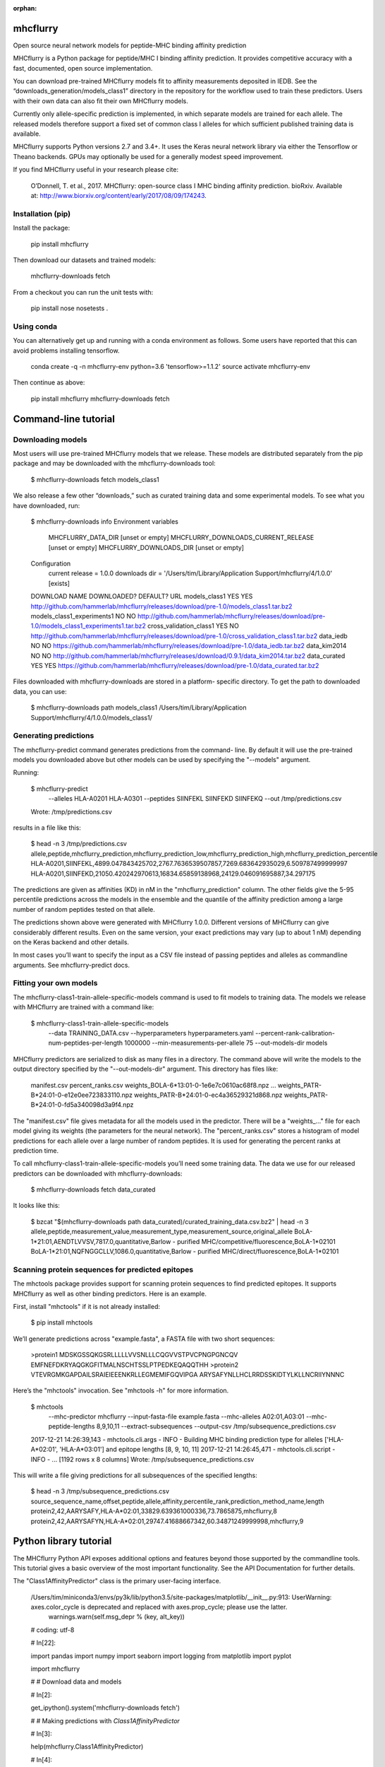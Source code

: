:orphan:

.. image:: https://travis-ci.org/hammerlab/mhcflurry.svg?branch=master
    :target: https://travis-ci.org/hammerlab/mhcflurry

.. image:: https://coveralls.io/repos/github/hammerlab/mhcflurry/badge.svg?branch=master
    :target: https://coveralls.io/github/hammerlab/mhcflurry

mhcflurry
===================

Open source neural network models for peptide-MHC binding affinity prediction

MHCflurry is a Python package for peptide/MHC I binding affinity
prediction. It provides competitive accuracy with a fast, documented,
open source implementation.

You can download pre-trained MHCflurry models fit to affinity
measurements deposited in IEDB. See the
“downloads_generation/models_class1” directory in the repository for
the workflow used to train these predictors. Users with their own data
can also fit their own MHCflurry models.

Currently only allele-specific prediction is implemented, in which
separate models are trained for each allele. The released models
therefore support a fixed set of common class I alleles for which
sufficient published training data is available.

MHCflurry supports Python versions 2.7 and 3.4+. It uses the Keras
neural network library via either the Tensorflow or Theano backends.
GPUs may optionally be used for a generally modest speed improvement.

If you find MHCflurry useful in your research please cite:

   O’Donnell, T. et al., 2017. MHCflurry: open-source class I MHC
   binding affinity prediction. bioRxiv. Available at:
   http://www.biorxiv.org/content/early/2017/08/09/174243.


Installation (pip)
******************

Install the package:

   pip install mhcflurry

Then download our datasets and trained models:

   mhcflurry-downloads fetch

From a checkout you can run the unit tests with:

   pip install nose
   nosetests .


Using conda
***********

You can alternatively get up and running with a conda environment as
follows. Some users have reported that this can avoid problems
installing tensorflow.

   conda create -q -n mhcflurry-env python=3.6 'tensorflow>=1.1.2'
   source activate mhcflurry-env

Then continue as above:

   pip install mhcflurry
   mhcflurry-downloads fetch


Command-line tutorial
=====================


Downloading models
******************

Most users will use pre-trained MHCflurry models that we release.
These models are distributed separately from the pip package and may
be downloaded with the mhcflurry-downloads tool:

   $ mhcflurry-downloads fetch models_class1

We also release a few other “downloads,” such as curated training data
and some experimental models. To see what you have downloaded, run:

   $ mhcflurry-downloads info
   Environment variables
     MHCFLURRY_DATA_DIR                  [unset or empty]
     MHCFLURRY_DOWNLOADS_CURRENT_RELEASE [unset or empty]
     MHCFLURRY_DOWNLOADS_DIR             [unset or empty]

   Configuration
     current release                     = 1.0.0                
     downloads dir                       = '/Users/tim/Library/Application Support/mhcflurry/4/1.0.0' [exists]

   DOWNLOAD NAME                             DOWNLOADED?    DEFAULT?      URL                  
   models_class1                             YES            YES           http://github.com/hammerlab/mhcflurry/releases/download/pre-1.0/models_class1.tar.bz2 
   models_class1_experiments1                NO             NO            http://github.com/hammerlab/mhcflurry/releases/download/pre-1.0/models_class1_experiments1.tar.bz2 
   cross_validation_class1                   YES            NO            http://github.com/hammerlab/mhcflurry/releases/download/pre-1.0/cross_validation_class1.tar.bz2 
   data_iedb                                 NO             NO            https://github.com/hammerlab/mhcflurry/releases/download/pre-1.0/data_iedb.tar.bz2 
   data_kim2014                              NO             NO            http://github.com/hammerlab/mhcflurry/releases/download/0.9.1/data_kim2014.tar.bz2 
   data_curated                              YES            YES           https://github.com/hammerlab/mhcflurry/releases/download/pre-1.0/data_curated.tar.bz2

Files downloaded with mhcflurry-downloads are stored in a platform-
specific directory. To get the path to downloaded data, you can use:

   $ mhcflurry-downloads path models_class1
   /Users/tim/Library/Application Support/mhcflurry/4/1.0.0/models_class1/


Generating predictions
**********************

The mhcflurry-predict command generates predictions from the command-
line. By default it will use the pre-trained models you downloaded
above but other models can be used by specifying the "--models"
argument.

Running:

   $ mhcflurry-predict
       --alleles HLA-A0201 HLA-A0301
       --peptides SIINFEKL SIINFEKD SIINFEKQ
       --out /tmp/predictions.csv
   Wrote: /tmp/predictions.csv

results in a file like this:

   $ head -n 3 /tmp/predictions.csv
   allele,peptide,mhcflurry_prediction,mhcflurry_prediction_low,mhcflurry_prediction_high,mhcflurry_prediction_percentile
   HLA-A0201,SIINFEKL,4899.047843425702,2767.7636539507857,7269.683642935029,6.509787499999997
   HLA-A0201,SIINFEKD,21050.420242970613,16834.65859138968,24129.046091695887,34.297175

The predictions are given as affinities (KD) in nM in the
"mhcflurry_prediction" column. The other fields give the 5-95
percentile predictions across the models in the ensemble and the
quantile of the affinity prediction among a large number of random
peptides tested on that allele.

The predictions shown above were generated with MHCflurry 1.0.0.
Different versions of MHCflurry can give considerably different
results. Even on the same version, your exact predictions may vary (up
to about 1 nM) depending on the Keras backend and other details.

In most cases you’ll want to specify the input as a CSV file instead
of passing peptides and alleles as commandline arguments. See
mhcflurry-predict docs.


Fitting your own models
***********************

The mhcflurry-class1-train-allele-specific-models command is used to
fit models to training data. The models we release with MHCflurry are
trained with a command like:

   $ mhcflurry-class1-train-allele-specific-models \
       --data TRAINING_DATA.csv \
       --hyperparameters hyperparameters.yaml \
       --percent-rank-calibration-num-peptides-per-length 1000000 \
       --min-measurements-per-allele 75 \
       --out-models-dir models

MHCflurry predictors are serialized to disk as many files in a
directory. The command above will write the models to the output
directory specified by the "--out-models-dir" argument. This directory
has files like:

   manifest.csv
   percent_ranks.csv
   weights_BOLA-6*13:01-0-1e6e7c0610ac68f8.npz
   ...
   weights_PATR-B*24:01-0-e12e0ee723833110.npz
   weights_PATR-B*24:01-0-ec4a36529321d868.npz
   weights_PATR-B*24:01-0-fd5a340098d3a9f4.npz

The "manifest.csv" file gives metadata for all the models used in the
predictor. There will be a "weights_..." file for each model giving
its weights (the parameters for the neural network). The
"percent_ranks.csv" stores a histogram of model predictions for each
allele over a large number of random peptides. It is used for
generating the percent ranks at prediction time.

To call mhcflurry-class1-train-allele-specific-models you’ll need some
training data. The data we use for our released predictors can be
downloaded with mhcflurry-downloads:

   $ mhcflurry-downloads fetch data_curated

It looks like this:

   $ bzcat "$(mhcflurry-downloads path data_curated)/curated_training_data.csv.bz2" | head -n 3
   allele,peptide,measurement_value,measurement_type,measurement_source,original_allele
   BoLA-1*21:01,AENDTLVVSV,7817.0,quantitative,Barlow - purified MHC/competitive/fluorescence,BoLA-1*02101
   BoLA-1*21:01,NQFNGGCLLV,1086.0,quantitative,Barlow - purified MHC/direct/fluorescence,BoLA-1*02101


Scanning protein sequences for predicted epitopes
*************************************************

The mhctools package provides support for scanning protein sequences
to find predicted epitopes. It supports MHCflurry as well as other
binding predictors. Here is an example.

First, install "mhctools" if it is not already installed:

   $ pip install mhctools

We’ll generate predictions across "example.fasta", a FASTA file with
two short sequences:

   >protein1
   MDSKGSSQKGSRLLLLLVVSNLLLCQGVVSTPVCPNGPGNCQV
   EMFNEFDKRYAQGKGFITMALNSCHTSSLPTPEDKEQAQQTHH
   >protein2
   VTEVRGMKGAPDAILSRAIEIEEENKRLLEGMEMIFGQVIPGA
   ARYSAFYNLLHCLRRDSSKIDTYLKLLNCRIIYNNNC

Here’s the "mhctools" invocation. See "mhctools -h" for more
information.

   $ mhctools
       --mhc-predictor mhcflurry
       --input-fasta-file example.fasta
       --mhc-alleles A02:01,A03:01
       --mhc-peptide-lengths 8,9,10,11
       --extract-subsequences
       --output-csv /tmp/subsequence_predictions.csv
   2017-12-21 14:26:39,143 - mhctools.cli.args - INFO - Building MHC binding prediction type for alleles ['HLA-A*02:01', 'HLA-A*03:01'] and epitope lengths [8, 9, 10, 11]
   2017-12-21 14:26:45,471 - mhctools.cli.script - INFO - 
   ...
   [1192 rows x 8 columns]
   Wrote: /tmp/subsequence_predictions.csv

This will write a file giving predictions for all subsequences of the
specified lengths:

   $ head -n 3 /tmp/subsequence_predictions.csv
   source_sequence_name,offset,peptide,allele,affinity,percentile_rank,prediction_method_name,length
   protein2,42,AARYSAFY,HLA-A*02:01,33829.639361000336,73.7865875,mhcflurry,8
   protein2,42,AARYSAFYN,HLA-A*02:01,29747.41688667342,60.34871249999998,mhcflurry,9


Python library tutorial
=======================

The MHCflurry Python API exposes additional options and features
beyond those supported by the commandline tools. This tutorial gives a
basic overview of the most important functionality. See the API
Documentation for further details.

The "Class1AffinityPredictor" class is the primary user-facing
interface.


   /Users/tim/miniconda3/envs/py3k/lib/python3.5/site-packages/matplotlib/__init__.py:913: UserWarning: axes.color_cycle is deprecated and replaced with axes.prop_cycle; please use the latter.
     warnings.warn(self.msg_depr % (key, alt_key))

   # coding: utf-8

   # In[22]:

   import pandas
   import numpy
   import seaborn
   import logging
   from matplotlib import pyplot

   import mhcflurry



   # # Download data and models

   # In[2]:

   get_ipython().system('mhcflurry-downloads fetch')


   # # Making predictions with `Class1AffinityPredictor`

   # In[3]:

   help(mhcflurry.Class1AffinityPredictor)


   # In[4]:

   downloaded_predictor = mhcflurry.Class1AffinityPredictor.load()


   # In[5]:

   downloaded_predictor.predict(allele="HLA-A0201", peptides=["SIINFEKL", "SIINFEQL"])


   # In[6]:

   downloaded_predictor.predict_to_dataframe(allele="HLA-A0201", peptides=["SIINFEKL", "SIINFEQL"])


   # In[7]:

   downloaded_predictor.predict_to_dataframe(alleles=["HLA-A0201", "HLA-B*57:01"], peptides=["SIINFEKL", "SIINFEQL"])


   # In[8]:

   downloaded_predictor.predict_to_dataframe(
       allele="HLA-A0201",
       peptides=["SIINFEKL", "SIINFEQL"],
       include_individual_model_predictions=True)


   # In[9]:

   downloaded_predictor.predict_to_dataframe(
       allele="HLA-A0201",
       peptides=["SIINFEKL", "SIINFEQL", "TAAAALANGGGGGGGG"],
       throw=False)  # Without throw=False, you'll get a ValueError for invalid peptides or alleles


   # # Instantiating a `Class1AffinityPredictor`  from a saved model on disk

   # In[10]:

   models_dir = mhcflurry.downloads.get_path("models_class1", "models")
   models_dir


   # In[11]:

   # This will be the same predictor we instantiated above. We're just being explicit about what models to load.
   downloaded_predictor = mhcflurry.Class1AffinityPredictor.load(models_dir)
   downloaded_predictor.predict(["SIINFEKL", "SIQNPEKP", "SYNFPEPI"], allele="HLA-A0301")


   # # Fit a model: first load some data

   # In[12]:

   # This is the data the downloaded models were trained on
   data_path = mhcflurry.downloads.get_path("data_curated", "curated_training_data.csv.bz2")
   data_path


   # In[13]:

   data_df = pandas.read_csv(data_path)
   data_df


   # # Fit a model: Low level `Class1NeuralNetwork` interface

   # In[14]:

   # We'll use mostly the default hyperparameters here. Could also specify them as kwargs.
   new_model = mhcflurry.Class1NeuralNetwork(layer_sizes=[16])
   new_model.hyperparameters


   # In[16]:

   train_data = data_df.loc[
       (data_df.allele == "HLA-B*57:01") &
       (data_df.peptide.str.len() >= 8) &
       (data_df.peptide.str.len() <= 15)
   ]
   get_ipython().magic('time new_model.fit(train_data.peptide.values, train_data.measurement_value.values)')


   # In[17]:

   new_model.predict(["SYNPEPII"])


   # # Fit a model: high level `Class1AffinityPredictor` interface

   # In[18]:

   affinity_predictor = mhcflurry.Class1AffinityPredictor()

   # This can be called any number of times, for example on different alleles, to build up the ensembles.
   affinity_predictor.fit_allele_specific_predictors(
       n_models=1,
       architecture_hyperparameters={"layer_sizes": [16], "max_epochs": 10},
       peptides=train_data.peptide.values,
       affinities=train_data.measurement_value.values,
       allele="HLA-B*57:01",
   )


   # In[19]:

   affinity_predictor.predict(["SYNPEPII"], allele="HLA-B*57:01")


   # # Save and restore the fit model

   # In[20]:

   get_ipython().system('mkdir /tmp/saved-affinity-predictor')
   affinity_predictor.save("/tmp/saved-affinity-predictor")
   get_ipython().system('ls /tmp/saved-affinity-predictor')


   # In[21]:

   affinity_predictor2 = mhcflurry.Class1AffinityPredictor.load("/tmp/saved-affinity-predictor")
   affinity_predictor2.predict(["SYNPEPII"], allele="HLA-B*57:01")


Supported alleles and peptide lengths
=====================================

Models released with the current version of MHCflurry (1.0.0) support
peptides of length 8-15 and the following 124 alleles:

   BoLA-6*13:01, Eqca-1*01:01, H-2-Db, H-2-Dd, H-2-Kb, H-2-Kd, H-2-Kk,
   H-2-Ld, HLA-A*01:01, HLA-A*02:01, HLA-A*02:02, HLA-A*02:03,
   HLA-A*02:05, HLA-A*02:06, HLA-A*02:07, HLA-A*02:11, HLA-A*02:12,
   HLA-A*02:16, HLA-A*02:17, HLA-A*02:19, HLA-A*02:50, HLA-A*03:01,
   HLA-A*11:01, HLA-A*23:01, HLA-A*24:01, HLA-A*24:02, HLA-A*24:03,
   HLA-A*25:01, HLA-A*26:01, HLA-A*26:02, HLA-A*26:03, HLA-A*29:02,
   HLA-A*30:01, HLA-A*30:02, HLA-A*31:01, HLA-A*32:01, HLA-A*32:07,
   HLA-A*33:01, HLA-A*66:01, HLA-A*68:01, HLA-A*68:02, HLA-A*68:23,
   HLA-A*69:01, HLA-A*80:01, HLA-B*07:01, HLA-B*07:02, HLA-B*08:01,
   HLA-B*08:02, HLA-B*08:03, HLA-B*14:02, HLA-B*15:01, HLA-B*15:02,
   HLA-B*15:03, HLA-B*15:09, HLA-B*15:17, HLA-B*15:42, HLA-B*18:01,
   HLA-B*27:01, HLA-B*27:03, HLA-B*27:04, HLA-B*27:05, HLA-B*27:06,
   HLA-B*27:20, HLA-B*35:01, HLA-B*35:03, HLA-B*35:08, HLA-B*37:01,
   HLA-B*38:01, HLA-B*39:01, HLA-B*40:01, HLA-B*40:02, HLA-B*42:01,
   HLA-B*44:01, HLA-B*44:02, HLA-B*44:03, HLA-B*45:01, HLA-B*45:06,
   HLA-B*46:01, HLA-B*48:01, HLA-B*51:01, HLA-B*53:01, HLA-B*54:01,
   HLA-B*57:01, HLA-B*58:01, HLA-B*73:01, HLA-B*83:01, HLA-C*03:03,
   HLA-C*03:04, HLA-C*04:01, HLA-C*05:01, HLA-C*06:02, HLA-C*07:01,
   HLA-C*07:02, HLA-C*08:02, HLA-C*12:03, HLA-C*14:02, HLA-C*15:02,
   Mamu-A*01:01, Mamu-A*02:01, Mamu-A*02:0102, Mamu-A*07:01,
   Mamu-A*07:0103, Mamu-A*11:01, Mamu-A*22:01, Mamu-A*26:01,
   Mamu-B*01:01, Mamu-B*03:01, Mamu-B*08:01, Mamu-B*10:01, Mamu-B*17:01,
   Mamu-B*17:04, Mamu-B*39:01, Mamu-B*52:01, Mamu-B*66:01, Mamu-B*83:01,
   Mamu-B*87:01, Patr-A*01:01, Patr-A*03:01, Patr-A*04:01, Patr-A*07:01,
   Patr-A*09:01, Patr-B*01:01, Patr-B*13:01, Patr-B*24:01

[image: Build Status][image] [image: Coverage Status][image]


mhcflurry
=========

Open source neural network models for peptide-MHC binding affinity
prediction

The adaptive immune system depends on the presentation of protein
fragments by MHC molecules. Machine learning models of this
interaction are used in studies of infectious diseases, autoimmune
diseases, vaccine development, and cancer immunotherapy.

MHCflurry supports Class I peptide/MHC binding affinity prediction
using ensembles of allele-specific models. You can fit MHCflurry
models to your own data or download models that we fit to data from
IEDB and Kim 2014. Our combined dataset is available for download
here.

Pan-allelic prediction is supported in principle but is not yet
performing accurately. Infrastructure for modeling other aspects of
antigen processing is also implemented but experimental.

If you find MHCflurry useful in your research please cite:

   O’Donnell, T. et al., 2017. MHCflurry: open-source class I MHC
   binding affinity prediction. bioRxiv. Available at:
   http://www.biorxiv.org/content/early/2017/08/09/174243.


Setup (pip)
***********

Install the package:

   pip install mhcflurry

Then download our datasets and trained models:

   mhcflurry-downloads fetch

From a checkout you can run the unit tests with:

   nosetests .

The MHCflurry predictors are implemented in Python using keras.

MHCflurry works with both the tensorflow and theano keras backends.
The tensorflow backend gives faster model-loading time but is
undergoing more rapid development and sometimes hits issues. If you
encounter tensorflow errors running MHCflurry, try setting this
environment variable to switch to the theano backend:

   export KERAS_BACKEND=theano

You may also needs to "pip install theano".


Setup (conda)
*************

You can alternatively get up and running with a conda environment as
follows:

   conda create -q -n mhcflurry-env python=3.6 'tensorflow>=1.1.0'
   source activate mhcflurry-env

Then continue as above:

   pip install mhcflurry
   mhcflurry-downloads fetch

If you wish to test your installation, you can install "nose" and run
the tests from a checkout:

   pip install nose
   nosetests .


Making predictions from the command-line
****************************************

   $ mhcflurry-predict --alleles HLA-A0201 HLA-A0301 --peptides SIINFEKL SIINFEKD SIINFEKQ
   allele,peptide,mhcflurry_prediction,mhcflurry_prediction_low,mhcflurry_prediction_high
   HLA-A0201,SIINFEKL,5326.541919062165,3757.86675352994,7461.37693353508
   HLA-A0201,SIINFEKD,18763.70298522213,13140.82000240037,23269.82139560844
   HLA-A0201,SIINFEKQ,18620.10057358322,13096.425874678192,23223.148184869413
   HLA-A0301,SIINFEKL,24481.726678691946,21035.52779725433,27245.371837497867
   HLA-A0301,SIINFEKD,24687.529360239587,21582.590014592537,27749.39869616437
   HLA-A0301,SIINFEKQ,25923.062203902562,23522.5793450799,28079.456657427705

The predictions returned are affinities (KD) in nM. The
"prediction_low" and "prediction_high" fields give the 5-95 percentile
predictions across the models in the ensemble. The predictions above
were generated with MHCflurry 0.9.2. Your exact predictions may vary
slightly from these (up to about 1 nM) depending on the Keras backend
in use and other numerical details. Different versions of MHCflurry
can of course give results considerably different from these.

You can also specify the input and output as CSV files. Run
"mhcflurry-predict -h" for details.


Making predictions from Python
******************************

   >>> from mhcflurry import Class1AffinityPredictor
   >>> predictor = Class1AffinityPredictor.load()
   >>> predictor.predict_to_dataframe(peptides=['SIINFEKL'], allele='A0201')


     allele   peptide   prediction  prediction_low  prediction_high
     A0201  SIINFEKL  6029.084473     4474.103253      7771.297702

See the class1_allele_specific_models.ipynb notebook for an overview
of the Python API, including fitting your own predictors.


Scanning protein sequences for predicted epitopes
*************************************************

The mhctools package provides support for scanning protein sequences
to find predicted epitopes. It supports MHCflurry as well as other
binding predictors. Here is an example:

   # First install mhctools if needed:
   pip install mhctools

   # Now generate predictions for protein sequences in FASTA format:
   mhctools \
       --mhc-predictor mhcflurry \
       --input-fasta-file INPUT.fasta \
       --mhc-alleles A02:01,A03:01 \
       --mhc-peptide-lengths 8,9,10,11 \
       --extract-subsequences \
       --out RESULT.csv


Details on the downloadable models
**********************************


Environment variables
*********************

The path where MHCflurry looks for model weights and data can be set
with the "MHCFLURRY_DOWNLOADS_DIR" environment variable. This
directory should contain subdirectories like “models_class1”.
